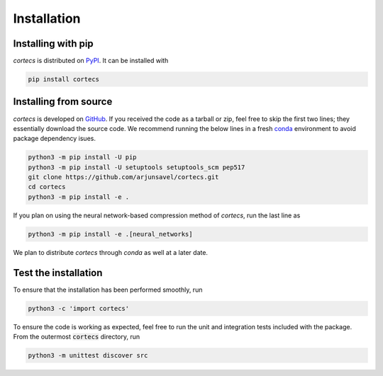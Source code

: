 Installation
============

Installing with pip
-----------------------
`cortecs` is distributed on `PyPI <https://pypi.org/>`_. It can be installed with

.. code-block:: bash

    pip install cortecs

Installing from source
-----------------------

`cortecs` is developed on `GitHub <https://github.com/arjunsavel/cortecs>`_.
If you received the code as a tarball or zip, feel free to skip the first two lines; they essentially download the source code.
We recommend running the below lines in a fresh `conda <https://docs.conda.io/projects/conda/en/latest/user-guide/concepts/environments.html>`_ environment
to avoid package dependency isues.

.. code-block:: bash

    python3 -m pip install -U pip
    python3 -m pip install -U setuptools setuptools_scm pep517
    git clone https://github.com/arjunsavel/cortecs.git
    cd cortecs
    python3 -m pip install -e .

If you plan on using the neural network-based compression method of `cortecs`, run the last line as

.. code-block:: bash

    python3 -m pip install -e .[neural_networks]



We plan to distribute `cortecs` through `conda` as well at a later date.

Test the installation
---------------------

To ensure that the installation has been performed smoothly, run

.. code-block:: bash

    python3 -c 'import cortecs'

To ensure the code is working as expected, feel free to run the unit and integration tests included with the package.
From the outermost :code:`cortecs` directory, run

.. code-block:: bash

    python3 -m unittest discover src
